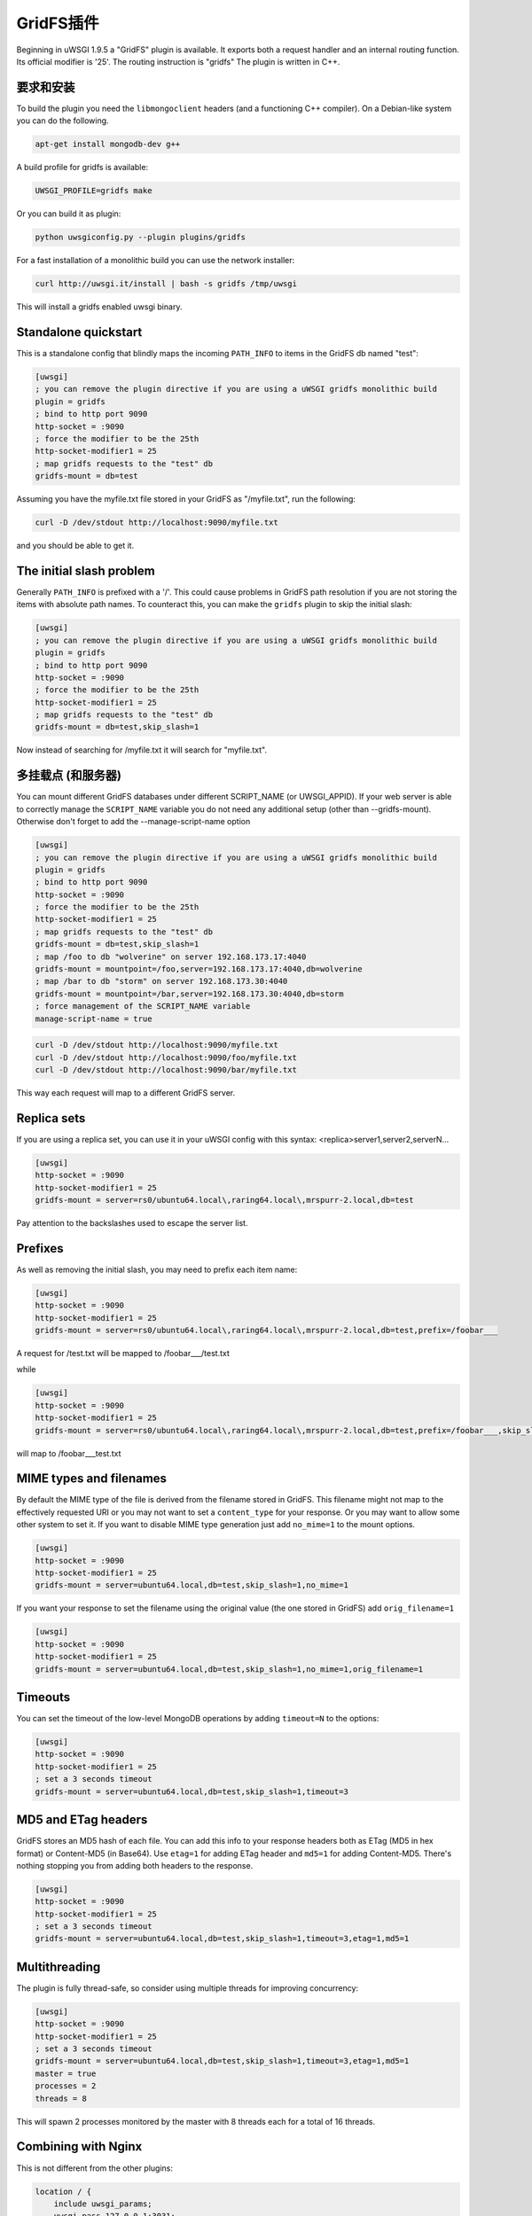 GridFS插件
=================

Beginning in uWSGI 1.9.5 a "GridFS" plugin is available. It exports both a
request handler and an internal routing function.  Its official modifier is
'25'. The routing instruction is "gridfs" The plugin is written in C++.

要求和安装
************************

To build the plugin you need the ``libmongoclient`` headers (and a functioning
C++ compiler). On a Debian-like system you can do the following.

.. code-block:: sh

   apt-get install mongodb-dev g++

A build profile for gridfs is available:

.. code-block:: sh

   UWSGI_PROFILE=gridfs make

Or you can build it as plugin:

.. code-block:: sh

   python uwsgiconfig.py --plugin plugins/gridfs

For a fast installation of a monolithic build you can use the network
installer:

.. code-block:: sh

   curl http://uwsgi.it/install | bash -s gridfs /tmp/uwsgi

This will install a gridfs enabled uwsgi binary.


Standalone quickstart
*********************

This is a standalone config that blindly maps the incoming ``PATH_INFO`` to
items in the GridFS db named "test":

.. code-block:: ini

   [uwsgi]
   ; you can remove the plugin directive if you are using a uWSGI gridfs monolithic build
   plugin = gridfs
   ; bind to http port 9090
   http-socket = :9090
   ; force the modifier to be the 25th
   http-socket-modifier1 = 25
   ; map gridfs requests to the "test" db
   gridfs-mount = db=test

Assuming you have the myfile.txt file stored in your GridFS as "/myfile.txt",
run the following:

.. code-block:: sh

   curl -D /dev/stdout http://localhost:9090/myfile.txt

and you should be able to get it.

The initial slash problem
*************************

Generally ``PATH_INFO`` is prefixed with a '/'. This could cause problems in
GridFS path resolution if you are not storing the items with absolute path
names. To counteract this, you can make the ``gridfs`` plugin to skip the
initial slash:

.. code-block:: ini

   [uwsgi]
   ; you can remove the plugin directive if you are using a uWSGI gridfs monolithic build
   plugin = gridfs
   ; bind to http port 9090
   http-socket = :9090
   ; force the modifier to be the 25th
   http-socket-modifier1 = 25
   ; map gridfs requests to the "test" db
   gridfs-mount = db=test,skip_slash=1

Now instead of searching for /myfile.txt it will search for "myfile.txt".

多挂载点 (和服务器)
**********************************

You can mount different GridFS databases under different SCRIPT_NAME (or
UWSGI_APPID). If your web server is able to correctly manage the
``SCRIPT_NAME`` variable you do not need any additional setup (other than
--gridfs-mount). Otherwise don't forget to add the --manage-script-name option

.. code-block:: ini

   [uwsgi]
   ; you can remove the plugin directive if you are using a uWSGI gridfs monolithic build
   plugin = gridfs
   ; bind to http port 9090
   http-socket = :9090
   ; force the modifier to be the 25th
   http-socket-modifier1 = 25
   ; map gridfs requests to the "test" db
   gridfs-mount = db=test,skip_slash=1
   ; map /foo to db "wolverine" on server 192.168.173.17:4040
   gridfs-mount = mountpoint=/foo,server=192.168.173.17:4040,db=wolverine
   ; map /bar to db "storm" on server 192.168.173.30:4040
   gridfs-mount = mountpoint=/bar,server=192.168.173.30:4040,db=storm
   ; force management of the SCRIPT_NAME variable
   manage-script-name = true

.. code-block:: sh

    curl -D /dev/stdout http://localhost:9090/myfile.txt
    curl -D /dev/stdout http://localhost:9090/foo/myfile.txt
    curl -D /dev/stdout http://localhost:9090/bar/myfile.txt

This way each request will map to a different GridFS server.

Replica sets
************

If you are using a replica set, you can use it in your uWSGI config with this
syntax: <replica>server1,server2,serverN...

.. code-block:: ini

   [uwsgi]
   http-socket = :9090
   http-socket-modifier1 = 25
   gridfs-mount = server=rs0/ubuntu64.local\,raring64.local\,mrspurr-2.local,db=test

Pay attention to the backslashes used to escape the server list.

Prefixes
********

As well as removing the initial slash, you may need to prefix each item name:

.. code-block:: ini

   [uwsgi]
   http-socket = :9090
   http-socket-modifier1 = 25
   gridfs-mount = server=rs0/ubuntu64.local\,raring64.local\,mrspurr-2.local,db=test,prefix=/foobar___

A request for /test.txt will be mapped to /foobar___/test.txt

while 

.. code-block:: ini

   [uwsgi]
   http-socket = :9090
   http-socket-modifier1 = 25
   gridfs-mount = server=rs0/ubuntu64.local\,raring64.local\,mrspurr-2.local,db=test,prefix=/foobar___,skip_slash=1

will map to /foobar___test.txt

MIME types and filenames
************************

By default the MIME type of the file is derived from the filename stored in
GridFS. This filename might not map to the effectively requested URI or you may
not want to set a ``content_type`` for your response. Or you may want to allow
some other system to set it.  If you want to disable MIME type generation just
add ``no_mime=1`` to the mount options.

.. code-block:: ini

   [uwsgi]
   http-socket = :9090
   http-socket-modifier1 = 25
   gridfs-mount = server=ubuntu64.local,db=test,skip_slash=1,no_mime=1

If you want your response to set the filename using the original value (the one
stored in GridFS) add ``orig_filename=1``

.. code-block:: ini

   [uwsgi]
   http-socket = :9090
   http-socket-modifier1 = 25
   gridfs-mount = server=ubuntu64.local,db=test,skip_slash=1,no_mime=1,orig_filename=1

Timeouts
********

You can set the timeout of the low-level MongoDB operations by adding
``timeout=N`` to the options:

.. code-block:: ini

   [uwsgi]
   http-socket = :9090
   http-socket-modifier1 = 25
   ; set a 3 seconds timeout
   gridfs-mount = server=ubuntu64.local,db=test,skip_slash=1,timeout=3

MD5 and ETag headers
********************

GridFS stores an MD5 hash of each file. You can add this info to your response
headers both as ETag (MD5 in hex format) or Content-MD5 (in Base64).  Use
``etag=1`` for adding ETag header and ``md5=1`` for adding Content-MD5. There's
nothing stopping you from adding both headers to the response.

.. code-block:: ini

   [uwsgi]
   http-socket = :9090
   http-socket-modifier1 = 25
   ; set a 3 seconds timeout
   gridfs-mount = server=ubuntu64.local,db=test,skip_slash=1,timeout=3,etag=1,md5=1

Multithreading
**************

The plugin is fully thread-safe, so consider using multiple threads for
improving concurrency:

.. code-block:: ini

   [uwsgi]
   http-socket = :9090
   http-socket-modifier1 = 25
   ; set a 3 seconds timeout
   gridfs-mount = server=ubuntu64.local,db=test,skip_slash=1,timeout=3,etag=1,md5=1
   master = true
   processes = 2
   threads = 8

This will spawn 2 processes monitored by the master with 8 threads each for a
total of 16 threads.

Combining with Nginx
********************

This is not different from the other plugins:

.. code-block:: c

   location / {
       include uwsgi_params;
       uwsgi_pass 127.0.0.1:3031;
       uwsgi_modifier1 25;
   }

Just be sure to set the ``uwsgi_modifier1`` value to ensure all requests get
routed to GridFS.

.. code-block:: ini

   [uwsgi]
   socket = 127.0.0.1:3031
   gridfs-mount = server=ubuntu64.local,db=test,skip_slash=1,timeout=3,etag=1,md5=1
   master = true
   processes = 2
   threads = 8

The 'gridfs' internal routing action
************************************

The plugin exports a 'gridfs' action simply returning an item:

.. code-block:: ini

   [uwsgi]
   socket = 127.0.0.1:3031
   route = ^/foo/(.+).jpg gridfs:server=192.168.173.17,db=test,itemname=$1.jpg

The options are the same as the request plugin's, with "itemname" being the
only addition. It specifies the name of the object in the GridFS db.

小抄
*****

* If you do not specify a server address, 127.0.0.1:27017 is assumed.
* The use of the plugin in async modes is not officially supported, but may work.
* If you do not get why a request is not serving your GridFS item, consider
  adding the ``--gridfs-debug`` option. It will print the requested item in uWSGI
  logs.
